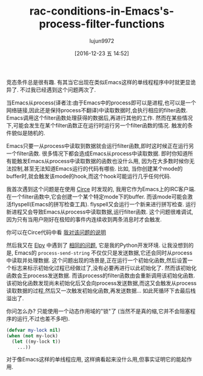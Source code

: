 #+TITLE: rac-conditions-in-Emacs's-process-filter-functions
#+URL: http://blog.jorgenschaefer.de/2014/05/race-conditions-in-emacs-process-filter.html
#+AUTHOR: lujun9972
#+TAGS: elisp-common
#+DATE: [2016-12-23 五 14:52]
#+LANGUAGE:  zh-CN
#+OPTIONS:  H:6 num:nil toc:t \n:nil ::t |:t ^:nil -:nil f:t *:t <:nil


竞态条件总是很有趣. 有其当它出现在类似Emacs这样的单线程程序中时就更显诡异了. 不过我已经遇到这个问题两次了.

当Emacs从process(译者注:由于Emacs中的process即可以是进程,也可以是一个网络链接,因此还是保持process不翻译)中读取数据时,会执行相应的filter函数. Emacs调用这个filter函数处理获得的数据后,再进行其他的工作.
然而在某些情况下,可能会发生在某个filter函数正在运行时运行另一个filter函数的情况. 触发的条件貌似是随机的.

Emacs只要一从process中读取到数据就会运行filter函数,即时这时候正在运行另一个filter函数.
很多情况下都会造成Emacs从process中读取数据. 即时你知道所有能触发Emacs从process中读取数据的函数也没什么用, 因为在大多数时候你无法控制,甚至无法知道Emacs运行的代码有哪些.
比如, 当你创建某个mode的buffer时,就会触发该mode的hook,而这个hook可能运行几乎任何代码.

我首次遇到这个问题是在使用 [[https://github.com/jorgenschaefer/circe][Circe]] 时发现的, 我用它作为Emacs上的IRC客户端. 
在一个filter函数中,它会创建一个某个特定mode下的buffer. 而该mode可能会激活flyspell(Emacs的拼写检查工具).
flyspell又会运行一个新来进行拼写检查. 运行新进程又会导致Emacs从process中读取数据,运行filter函数.
这个问题很难调试,因为只有当用户刚好在极短的事件内连续收到两条消息时才会触发.

你可以在Circe代码中看 [[https://github.com/jorgenschaefer/circe/blob/d69c4c0f781aab1fe53a82247099433ff52805b1/lisp/circe.el#L675-L688][我对该问题的说明]] 

然后我又在 [[https://github.com/jorgenschaefer/elpy][Elpy]] 中遇到了 [[https://github.com/jorgenschaefer/elpy/issues/234#issuecomment-44249993][相同的问题]], 它是我的Python开发环境.
让我没想到的是, Emacs的 =process-send-string= 不仅仅只是发送数据,它还会同时从process中读取并处理数据.
这个问题出现的场景是,正在运行一个初始化函数,然后设置一个标志来标示初始化过程已经做过了,没有必要再进行以此初始化了.
然而该初始化函数会王process发送数据. 而该process的filter函数由会重新调用该初始化函数.
该初始化函数发现尚未初始化后又会向process发送数据,而这又会触发从process读取数据的过程,然后又一次触发初始化函数,再发送数据...
如此死循环下去最后栈溢出了.

你问怎么办? 只能使用一个动态作用域的"锁"了 (当然不是真的缩,它并不会阻塞程序的运行,不过也差不多吧).

#+BEGIN_SRC emacs-lisp
  (defvar my-lock nil)
  (when (not my-lock)
    (let ((my-lock t))
      ...))
#+END_SRC

对于像Emacs这样的单线程应用, 这样搞看起来没什么用,但事实证明它的能起作用.
